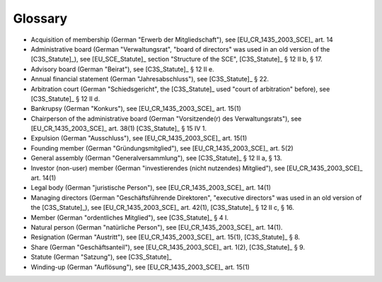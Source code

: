 ========
Glossary
========


- Acquisition of membership (German "Erwerb der Mitgliedschaft"), see
  [EU_CR_1435_2003_SCE]_ art. 14

- Administrative board (German "Verwaltungsrat", "board of directors" was used
  in an old version of the [C3S_Statute]_), see [EU_SCE_Statute]_ section
  "Structure of the SCE", [C3S_Statute]_ § 12 II b, § 17.

- Advisory board (German "Beirat"), see [C3S_Statute]_ § 12 II e.

- Annual financial statement (German "Jahresabschluss"), see [C3S_Statute]_
  § 22.

- Arbitration court (German "Schiedsgericht", the [C3S_Statute]_ used "court
  of arbitration" before), see [C3S_Statute]_ § 12 II d.

- Bankrupsy (German "Konkurs"), see [EU_CR_1435_2003_SCE]_ art. 15(1)

- Chairperson of the administrative board (German "Vorsitzende(r) des
  Verwaltungsrats"), see [EU_CR_1435_2003_SCE]_ art. 38(1) [C3S_Statute]_ § 15
  IV 1.

- Expulsion (German "Ausschluss"), see [EU_CR_1435_2003_SCE]_ art. 15(1)

- Founding member (German "Gründungsmitglied"), see [EU_CR_1435_2003_SCE]_
  art. 5(2)

- General assembly (German "Generalversammlung"), see [C3S_Statute]_ § 12 II
  a, § 13.

- Investor (non-user) member (German "investierendes (nicht nutzendes)
  Mitglied"), see [EU_CR_1435_2003_SCE]_ art. 14(1)

- Legal body (German "juristische Person"), see [EU_CR_1435_2003_SCE]_ art. 14(1)

- Managing directors (German "Geschäftsführende Direktoren", "executive
  directors" was used in an old version of the [C3S_Statute]_), see
  [EU_CR_1435_2003_SCE]_ art. 42(1), [C3S_Statute]_ § 12 II c, § 16.

- Member (German "ordentliches Mitglied"), see [C3S_Statute]_ § 4 I.

- Natural person (German "natürliche Person"), see [EU_CR_1435_2003_SCE]_ art.
  14(1).

- Resignation (German "Austritt"), see [EU_CR_1435_2003_SCE]_ art. 15(1),
  [C3S_Statute]_ § 8.

- Share (German "Geschäftsanteil"), see [EU_CR_1435_2003_SCE]_ art. 1(2),
  [C3S_Statute]_ § 9.

- Statute (German "Satzung"), see [C3S_Statute]_

- Winding-up (German "Auflösung"), see [EU_CR_1435_2003_SCE]_ art. 15(1)
